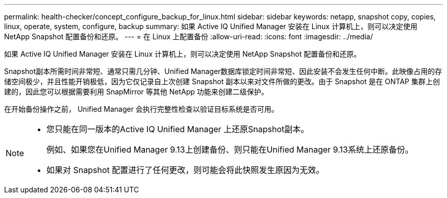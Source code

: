 ---
permalink: health-checker/concept_configure_backup_for_linux.html 
sidebar: sidebar 
keywords: netapp, snapshot copy, copies, linux, operate, system, configure, backup 
summary: 如果 Active IQ Unified Manager 安装在 Linux 计算机上，则可以决定使用 NetApp Snapshot 配置备份和还原。 
---
= 在 Linux 上配置备份
:allow-uri-read: 
:icons: font
:imagesdir: ../media/


[role="lead"]
如果 Active IQ Unified Manager 安装在 Linux 计算机上，则可以决定使用 NetApp Snapshot 配置备份和还原。

Snapshot副本所需时间非常短、通常只需几分钟、Unified Manager数据库锁定时间非常短、因此安装不会发生任何中断。此映像占用的存储空间极少，并且性能开销极低，因为它仅记录自上次创建 Snapshot 副本以来对文件所做的更改。由于 Snapshot 是在 ONTAP 集群上创建的，因此您可以根据需要利用 SnapMirror 等其他 NetApp 功能来创建二级保护。

在开始备份操作之前， Unified Manager 会执行完整性检查以验证目标系统是否可用。

[NOTE]
====
* 您只能在同一版本的Active IQ Unified Manager 上还原Snapshot副本。
+
例如、如果您在Unified Manager 9.13上创建备份、则只能在Unified Manager 9.13系统上还原备份。

* 如果对 Snapshot 配置进行了任何更改，则可能会将此快照发生原因为无效。


====
